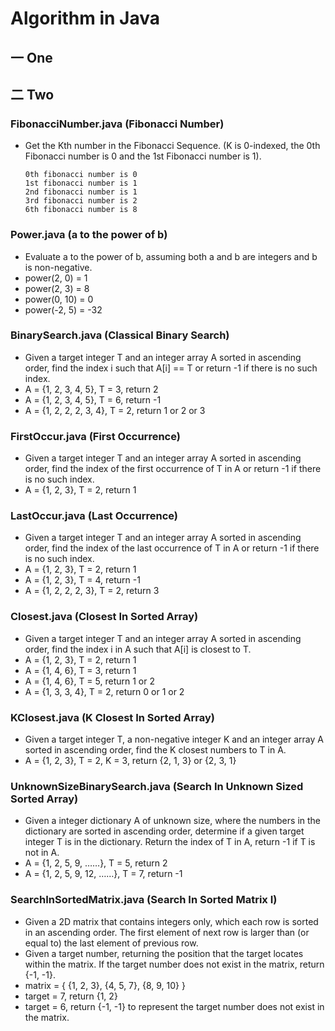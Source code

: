 * Algorithm in Java
** 一 One
** 二 Two
*** FibonacciNumber.java (Fibonacci Number)
- Get the Kth number in the Fibonacci Sequence. (K is 0-indexed, the 0th Fibonacci number is 0 and the 1st Fibonacci number is 1).
  #+BEGIN_SRC 
0th fibonacci number is 0
1st fibonacci number is 1
2nd fibonacci number is 1
3rd fibonacci number is 2
6th fibonacci number is 8
#+END_SRC
*** Power.java (a to the power of b)
- Evaluate a to the power of b, assuming both a and b are integers and b is non-negative. 
- power(2, 0) = 1
- power(2, 3) = 8
- power(0, 10) = 0
- power(-2, 5) = -32
*** BinarySearch.java (Classical Binary Search)
- Given a target integer T and an integer array A sorted in ascending order, find the index i such that A[i] == T or return -1 if there is no such index.
- A = {1, 2, 3, 4, 5}, T = 3, return 2
- A = {1, 2, 3, 4, 5}, T = 6, return -1
- A = {1, 2, 2, 2, 3, 4}, T = 2, return 1 or 2 or 3
*** FirstOccur.java (First Occurrence)
- Given a target integer T and an integer array A sorted in ascending order, find the index of the first occurrence of T in A or return -1 if there is no such index.
- A = {1, 2, 3}, T = 2, return 1
*** LastOccur.java (Last Occurrence)
- Given a target integer T and an integer array A sorted in ascending order, find the index of the last occurrence of T in A or return -1 if there is no such index.
- A = {1, 2, 3}, T = 2, return 1
- A = {1, 2, 3}, T = 4, return -1
- A = {1, 2, 2, 2, 3}, T = 2, return 3
*** Closest.java (Closest In Sorted Array)
- Given a target integer T and an integer array A sorted in ascending order, find the index i in A such that A[i] is closest to T.
- A = {1, 2, 3}, T = 2, return 1
- A = {1, 4, 6}, T = 3, return 1
- A = {1, 4, 6}, T = 5, return 1 or 2
- A = {1, 3, 3, 4}, T = 2, return 0 or 1 or 2
*** KClosest.java (K Closest In Sorted Array)
- Given a target integer T, a non-negative integer K and an integer array A sorted in ascending order, find the K closest numbers to T in A.
- A = {1, 2, 3}, T = 2, K = 3, return {2, 1, 3} or {2, 3, 1}
*** UnknownSizeBinarySearch.java (Search In Unknown Sized Sorted Array)
- Given a integer dictionary A of unknown size, where the numbers in the dictionary are sorted in ascending order, determine if a given target integer T is in the dictionary. Return the index of T in A, return -1 if T is not in A.
- A = {1, 2, 5, 9, ......}, T = 5, return 2
- A = {1, 2, 5, 9, 12, ......}, T = 7, return -1
*** SearchInSortedMatrix.java (Search In Sorted Matrix I)
- Given a 2D matrix that contains integers only, which each row is sorted in an ascending order. The first element of next row is larger than (or equal to) the last element of previous row.
- Given a target number, returning the position that the target locates within the matrix. If the target number does not exist in the matrix, return {-1, -1}.
- matrix = { {1, 2, 3}, {4, 5, 7}, {8, 9, 10} }
- target = 7, return {1, 2}
- target = 6, return {-1, -1} to represent the target number does not exist in the matrix.
